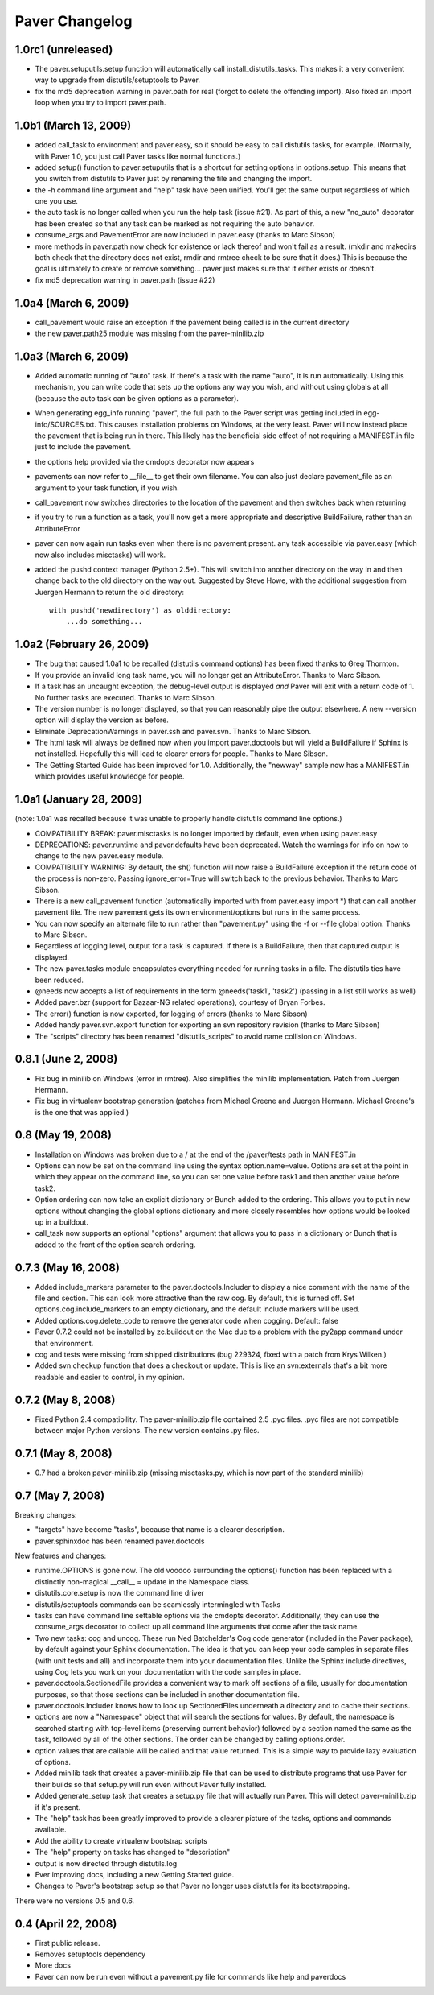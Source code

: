 .. _changelog:

Paver Changelog
===============

1.0rc1 (unreleased)
-------------------
* The paver.setuputils.setup function will automatically call install_distutils_tasks.
  This makes it a very convenient way to upgrade from distutils/setuptools to Paver.
* fix the md5 deprecation warning in paver.path for real (forgot to delete the
  offending import). Also fixed an import loop when you try to import paver.path.

1.0b1 (March 13, 2009)
----------------------
* added call_task to environment and paver.easy, so it should be easy to call
  distutils tasks, for example. (Normally, with Paver 1.0, you just call Paver
  tasks like normal functions.)
* added setup() function to paver.setuputils that is a shortcut for 
  setting options in options.setup. This means that you switch from
  distutils to Paver just by renaming the file and changing the
  import.
* the -h command line argument and "help" task have been unified. You'll
  get the same output regardless of which one you use.
* the auto task is no longer called when you run the help task (issue #21).
  As part of this, a new "no_auto" decorator has been created so that any
  task can be marked as not requiring the auto behavior.
* consume_args and PavementError are now included in paver.easy (thanks to
  Marc Sibson)
* more methods in paver.path now check for existence or lack thereof
  and won't fail as a result. (mkdir and makedirs both check that the
  directory does not exist, rmdir and rmtree check to be sure that
  it does.) This is because the goal is ultimately to create or remove
  something... paver just makes sure that it either exists or doesn't.
* fix md5 deprecation warning in paver.path (issue #22)

1.0a4 (March 6, 2009)
---------------------
* call_pavement would raise an exception if the pavement being called is 
  in the current directory
* the new paver.path25 module was missing from the paver-minilib.zip

1.0a3 (March 6, 2009)
---------------------
* Added automatic running of "auto" task. If there's a task with the name "auto",
  it is run automatically. Using this mechanism, you can write code that sets up
  the options any way you wish, and without using globals at all (because the
  auto task can be given options as a parameter).
* When generating egg_info running "paver", the full path to the Paver script
  was getting included in egg-info/SOURCES.txt. This causes installation problems
  on Windows, at the very least. Paver will now instead place the pavement
  that is being run in there. This likely has the beneficial side effect of
  not requiring a MANIFEST.in file just to include the pavement.
* the options help provided via the cmdopts decorator now appears
* pavements can now refer to __file__ to get their own filename. You can also
  just declare pavement_file as an argument to your task function, if
  you wish.
* call_pavement now switches directories to the location of the pavement and
  then switches back when returning
* if you try to run a function as a task, you'll now get a more appropriate
  and descriptive BuildFailure, rather than an AttributeError
* paver can now again run tasks even when there is no pavement present.
  any task accessible via paver.easy (which now also includes misctasks)
  will work.
* added the pushd context manager (Python 2.5+). This will switch into another
  directory on the way in and then change back to the old directory on 
  the way out. Suggested by Steve Howe, with the additional suggestion from
  Juergen Hermann to return the old directory::
        with pushd('newdirectory') as olddirectory:
            ...do something...

1.0a2 (February 26, 2009)
-------------------------
* The bug that caused 1.0a1 to be recalled (distutils command options)
  has been fixed thanks to Greg Thornton.
* If you provide an invalid long task name, you will no longer get an 
  AttributeError. Thanks to Marc Sibson.
* If a task has an uncaught exception, the debug-level output is displayed
  *and* Paver will exit with a return code of 1. No further tasks are
  executed. Thanks to Marc Sibson.
* The version number is no longer displayed, so that you can reasonably 
  pipe the output elsewhere. A new --version option will display the version
  as before.
* Eliminate DeprecationWarnings in paver.ssh and paver.svn. Thanks to Marc
  Sibson.
* The html task will always be defined now when you import paver.doctools
  but will yield a BuildFailure if Sphinx is not installed. Hopefully this
  will lead to clearer errors for people. Thanks to Marc Sibson.
* The Getting Started Guide has been improved for 1.0. Additionally,
  the "newway" sample now has a MANIFEST.in which provides useful knowledge
  for people.

1.0a1 (January 28, 2009)
------------------------
(note: 1.0a1 was recalled because it was unable to properly handle distutils command
line options.)

* COMPATIBILITY BREAK: paver.misctasks is no longer imported by default, even when using paver.easy
* DEPRECATIONS: paver.runtime and paver.defaults have been deprecated. Watch the
  warnings for info on how to change to the new paver.easy module.
* COMPATIBILITY WARNING: By default, the sh() function will now raise a 
  BuildFailure exception if the return code of the process is non-zero.
  Passing ignore_error=True will switch back to the previous behavior.
  Thanks to Marc Sibson.
* There is a new call_pavement function (automatically imported with
  from paver.easy import \*) that can call another pavement file. The
  new pavement gets its own environment/options but runs in the same
  process.
* You can now specify an alternate file to run rather than "pavement.py" using
  the -f or --file global option. Thanks to Marc Sibson.
* Regardless of logging level, output for a task is captured. If there is a BuildFailure,
  then that captured output is displayed.
* The new paver.tasks module encapsulates everything needed for running tasks
  in a file. The distutils ties have been reduced.
* @needs now accepts a list of requirements in the form @needs('task1', 'task2')
  (passing in a list still works as well)
* Added paver.bzr (support for Bazaar-NG related operations), courtesy of
  Bryan Forbes.
* The error() function is now exported, for logging of errors (thanks to Marc Sibson)
* Added handy paver.svn.export function for exporting an svn repository revision 
  (thanks to Marc Sibson)
* The "scripts" directory has been renamed "distutils_scripts" to avoid name collision
  on Windows.

0.8.1 (June 2, 2008)
--------------------
* Fix bug in minilib on Windows (error in rmtree). Also simplifies the minilib
  implementation. Patch from Juergen Hermann.
* Fix bug in virtualenv bootstrap generation (patches from Michael Greene and
  Juergen Hermann. Michael Greene's is the one that was applied.)

0.8 (May 19, 2008)
------------------

* Installation on Windows was broken due to a / at the end of the /paver/tests
  path in MANIFEST.in
* Options can now be set on the command line using the syntax option.name=value.
  Options are set at the point in which they appear on the command line, so
  you can set one value before task1 and then another value before task2.
* Option ordering can now take an explicit dictionary or Bunch added to the
  ordering. This allows you to put in new options without changing the global
  options dictionary and more closely resembles how options would be looked
  up in a buildout.
* call_task now supports an optional "options" argument that allows you to
  pass in a dictionary or Bunch that is added to the front of the option
  search ordering.

0.7.3 (May 16, 2008)
--------------------

* Added include_markers parameter to the paver.doctools.Includer to display a nice
  comment with the name of the file and section. This can look more attractive than
  the raw cog. By default, this is turned off. Set options.cog.include_markers
  to an empty dictionary, and the default include markers will be used.
* Added options.cog.delete_code to remove the generator code when cogging.
  Default: false
* Paver 0.7.2 could not be installed by zc.buildout on the Mac due to a problem
  with the py2app command under that environment.
* cog and tests were missing from shipped distributions (bug 229324, fixed with
  a patch from Krys Wilken.)
* Added svn.checkup function that does a checkout or update. This is like an
  svn:externals that's a bit more readable and easier to control, in my opinion.

0.7.2 (May 8, 2008)
-------------------

* Fixed Python 2.4 compatibility. The paver-minilib.zip file contained 2.5 
  .pyc files. .pyc files are not compatible between major Python versions.
  The new version contains .py files.

0.7.1 (May 8, 2008)
-------------------

* 0.7 had a broken paver-minilib.zip (missing misctasks.py, which is now part of the
  standard minilib)

0.7 (May 7, 2008)
----------------------

Breaking changes:

* "targets" have become "tasks", because that name is a clearer description.
* paver.sphinxdoc has been renamed paver.doctools

New features and changes:

* runtime.OPTIONS is gone now. The old voodoo surrounding the options() function
  has been replaced with a distinctly non-magical __call__ = update in the
  Namespace class.
* distutils.core.setup is now the command line driver
* distutils/setuptools commands can be seamlessly intermingled with Tasks
* tasks can have command line settable options via the cmdopts decorator.
  Additionally, they can use the consume_args decorator to collect up
  all command line arguments that come after the task name.
* Two new tasks: cog and uncog. These run Ned Batchelder's Cog code
  generator (included in the Paver package), by default against your
  Sphinx documentation. The idea is that you can keep your code samples
  in separate files (with unit tests and all) and incorporate them
  into your documentation files. Unlike the Sphinx include directives,
  using Cog lets you work on your documentation with the code samples
  in place.
* paver.doctools.SectionedFile provides a convenient way to mark off sections
  of a file, usually for documentation purposes, so that those sections can
  be included in another documentation file.
* paver.doctools.Includer knows how to look up SectionedFiles underneath
  a directory and to cache their sections.
* options are now a "Namespace" object that will search the sections for
  values. By default, the namespace is searched starting with top-level
  items (preserving current behavior) followed by a section named the same
  as the task, followed by all of the other sections. The order can
  be changed by calling options.order.
* option values that are callable will be called and that value returned.
  This is a simple way to provide lazy evaluation of options.
* Added minilib task that creates a paver-minilib.zip file that can be
  used to distribute programs that use Paver for their builds so that
  setup.py will run even without Paver fully installed.
* Added generate_setup task that creates a setup.py file that will
  actually run Paver. This will detect paver-minilib.zip if it's
  present.
* The "help" task has been greatly improved to provide a clearer picture
  of the tasks, options and commands available.
* Add the ability to create virtualenv bootstrap scripts
* The "help" property on tasks has changed to "description"
* output is now directed through distutils.log
* Ever improving docs, including a new Getting Started guide.
* Changes to Paver's bootstrap setup so that Paver no longer uses
  distutils for its bootstrapping.


There were no versions 0.5 and 0.6.

0.4 (April 22, 2008)
--------------------

* First public release.
* Removes setuptools dependency
* More docs
* Paver can now be run even without a pavement.py file for commands like
  help and paverdocs
